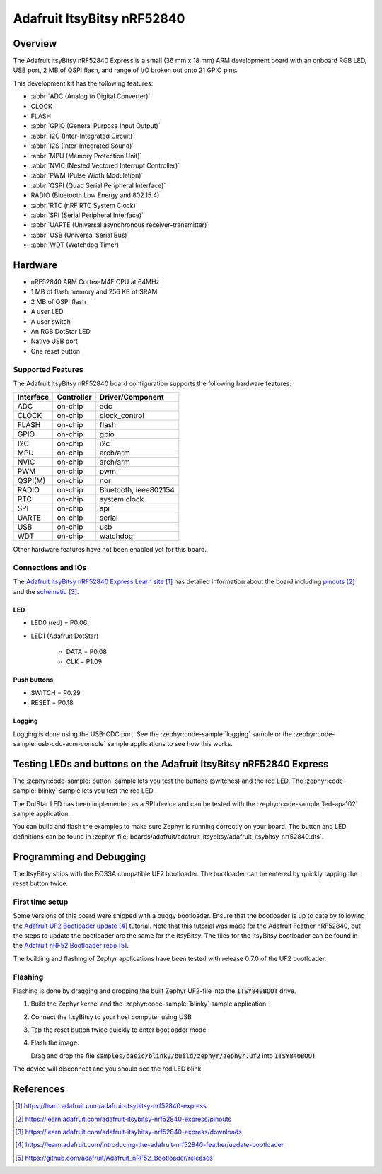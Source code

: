 .. _adafruit_itsybitsy_nrf52840:

Adafruit ItsyBitsy nRF52840
###########################

Overview
********

The Adafruit ItsyBitsy nRF52840 Express is a small (36 mm x 18 mm) ARM
development board with an onboard RGB LED, USB port, 2 MB of QSPI flash,
and range of I/O broken out onto 21 GPIO pins.

This development kit has the following features:

* :abbr:`ADC (Analog to Digital Converter)`
* CLOCK
* FLASH
* :abbr:`GPIO (General Purpose Input Output)`
* :abbr:`I2C (Inter-Integrated Circuit)`
* :abbr:`I2S (Inter-Integrated Sound)`
* :abbr:`MPU (Memory Protection Unit)`
* :abbr:`NVIC (Nested Vectored Interrupt Controller)`
* :abbr:`PWM (Pulse Width Modulation)`
* :abbr:`QSPI (Quad Serial Peripheral Interface)`
* RADIO (Bluetooth Low Energy and 802.15.4)
* :abbr:`RTC (nRF RTC System Clock)`
* :abbr:`SPI (Serial Peripheral Interface)`
* :abbr:`UARTE (Universal asynchronous receiver-transmitter)`
* :abbr:`USB (Universal Serial Bus)`
* :abbr:`WDT (Watchdog Timer)`

.. image:: img/adafruit_itsybitsy_nrf52840.jpeg
     :align: center
     :alt: Adafruit ItsyBitsy nRF52840 Express

Hardware
********
- nRF52840 ARM Cortex-M4F CPU at 64MHz
- 1 MB of flash memory and 256 KB of SRAM
- 2 MB of QSPI flash
- A user LED
- A user switch
- An RGB DotStar LED
- Native USB port
- One reset button

Supported Features
==================

The Adafruit ItsyBitsy nRF52840 board configuration supports the
following hardware features:

+-----------+------------+----------------------+
| Interface | Controller | Driver/Component     |
+===========+============+======================+
| ADC       | on-chip    | adc                  |
+-----------+------------+----------------------+
| CLOCK     | on-chip    | clock_control        |
+-----------+------------+----------------------+
| FLASH     | on-chip    | flash                |
+-----------+------------+----------------------+
| GPIO      | on-chip    | gpio                 |
+-----------+------------+----------------------+
| I2C       | on-chip    | i2c                  |
+-----------+------------+----------------------+
| MPU       | on-chip    | arch/arm             |
+-----------+------------+----------------------+
| NVIC      | on-chip    | arch/arm             |
+-----------+------------+----------------------+
| PWM       | on-chip    | pwm                  |
+-----------+------------+----------------------+
| QSPI(M)   | on-chip    | nor                  |
+-----------+------------+----------------------+
| RADIO     | on-chip    | Bluetooth,           |
|           |            | ieee802154           |
+-----------+------------+----------------------+
| RTC       | on-chip    | system clock         |
+-----------+------------+----------------------+
| SPI       | on-chip    | spi                  |
+-----------+------------+----------------------+
| UARTE     | on-chip    | serial               |
+-----------+------------+----------------------+
| USB       | on-chip    | usb                  |
+-----------+------------+----------------------+
| WDT       | on-chip    | watchdog             |
+-----------+------------+----------------------+

Other hardware features have not been enabled yet for this board.

Connections and IOs
===================

The `Adafruit ItsyBitsy nRF52840 Express Learn site`_ has detailed
information about the board including `pinouts`_ and the `schematic`_.

LED
---

* LED0 (red) = P0.06

* LED1 (Adafruit DotStar)

    * DATA = P0.08

    * CLK = P1.09

Push buttons
------------

* SWITCH = P0.29

* RESET = P0.18

Logging
-------

Logging is done using the USB-CDC port. See the :zephyr:code-sample:`logging` sample
or the :zephyr:code-sample:`usb-cdc-acm-console` sample applications to see how this works.

Testing LEDs and buttons on the Adafruit ItsyBitsy nRF52840 Express
*******************************************************************
The :zephyr:code-sample:`button` sample lets you test the buttons (switches) and the red LED.
The :zephyr:code-sample:`blinky` sample lets you test the red LED.

The DotStar LED has been implemented as a SPI device and can be tested
with the :zephyr:code-sample:`led-apa102` sample application.

You can build and flash the examples to make sure Zephyr is running correctly on
your board. The button and LED definitions can be found in
:zephyr_file:`boards/adafruit/adafruit_itsybitsy/adafruit_itsybitsy_nrf52840.dts`.

Programming and Debugging
*************************
The ItsyBitsy ships with the BOSSA compatible UF2 bootloader.  The
bootloader can be entered by quickly tapping the reset button twice.

First time setup
================
Some versions of this board were shipped with a buggy bootloader.
Ensure that the bootloader is up to date by following the
`Adafruit UF2 Bootloader update`_ tutorial. Note that this tutorial
was made for the Adafruit Feather nRF52840, but the steps to update
the bootloader are the same for the ItsyBitsy. The files for the
ItsyBitsy bootloader can be found in the `Adafruit nRF52 Bootloader repo`_.

The building and flashing of Zephyr applications have been tested with
release 0.7.0 of the UF2 bootloader.

Flashing
========
Flashing is done by dragging and dropping the built Zephyr UF2-file
into the :code:`ITSY840BOOT` drive.

#. Build the Zephyr kernel and the :zephyr:code-sample:`blinky`
   sample application:

   .. zephyr-app-commands::
      :zephyr-app: samples/basic/blinky
      :board: adafruit_itsybitsy/nrf52840
      :goals: build
      :compact:

#. Connect the ItsyBitsy to your host computer using USB

#. Tap the reset button twice quickly to enter bootloader mode

#. Flash the image:

   Drag and drop the file :code:`samples/basic/blinky/build/zephyr/zephyr.uf2`
   into :code:`ITSY840BOOT`

The device will disconnect and you should see the red LED blink.

References
**********

.. target-notes::

.. _Adafruit ItsyBitsy nRF52840 Express Learn site:
    https://learn.adafruit.com/adafruit-itsybitsy-nrf52840-express

.. _pinouts:
    https://learn.adafruit.com/adafruit-itsybitsy-nrf52840-express/pinouts

.. _schematic:
    https://learn.adafruit.com/adafruit-itsybitsy-nrf52840-express/downloads

.. _Adafruit UF2 Bootloader update:
    https://learn.adafruit.com/introducing-the-adafruit-nrf52840-feather/update-bootloader

.. _Adafruit nRF52 Bootloader repo:
    https://github.com/adafruit/Adafruit_nRF52_Bootloader/releases
